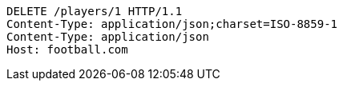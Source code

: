 [source,http,options="nowrap"]
----
DELETE /players/1 HTTP/1.1
Content-Type: application/json;charset=ISO-8859-1
Content-Type: application/json
Host: football.com

----